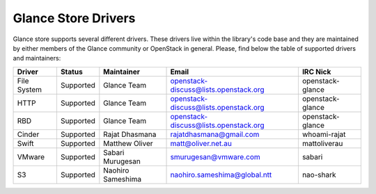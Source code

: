 
Glance Store Drivers
====================

Glance store supports several different drivers. These drivers live
within the library's code base and they are maintained by either
members of the Glance community or OpenStack in general. Please, find
below the table of supported drivers and maintainers:

.. list-table::
   :header-rows: 1

   * - Driver
     - Status
     - Maintainer
     - Email
     - IRC Nick
   * - File System
     - Supported
     - Glance Team
     - openstack-discuss@lists.openstack.org
     - openstack-glance
   * - HTTP
     - Supported
     - Glance Team
     - openstack-discuss@lists.openstack.org
     - openstack-glance
   * - RBD
     - Supported
     - Glance Team
     - openstack-discuss@lists.openstack.org
     - openstack-glance
   * - Cinder
     - Supported
     - Rajat Dhasmana
     - rajatdhasmana@gmail.com
     - whoami-rajat
   * - Swift
     - Supported
     - Matthew Oliver
     - matt@oliver.net.au
     - mattoliverau
   * - VMware
     - Supported
     - Sabari Murugesan
     - smurugesan@vmware.com
     - sabari
   * - S3
     - Supported
     - Naohiro Sameshima
     - naohiro.sameshima@global.ntt
     - nao-shark
